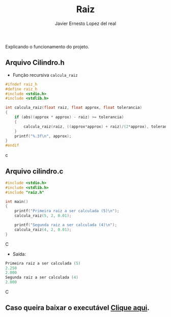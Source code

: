 #+title: Raiz
#+author: Javier Ernesto Lopez del real
#+email: javierernesto2000@gmail.com

Explicando o funcionamento do projeto. 

** Arquivo Cilindro.h
- Função recursiva =calcula_raiz=
#+begin_src c
#ifndef raiz_h
#define raiz_h
#include <stdio.h>
#include <stdlib.h>

int calcula_raiz(float raiz, float approx, float tolerancia)
{
    if (abs((approx * approx) - raiz) >= tolerancia)
    {
        calcula_raiz(raiz, ((approx*approx) + raiz)/(2*approx), tolerancia);
    }
    printf("%.3f\n", approx);
}
#endif
#+end_src c


** Arquivo cilindro.c
#+begin_src C
#include <stdio.h>
#include <stdlib.h>
#include "raiz.h"

int main()
{
    printf("Primeira raiz a ser calculada (5)\n");
    calcula_raiz(5, 2, 0.01);

    printf("Segunda raiz a ser calculada (4)\n");
    calcula_raiz(4, 2, 0.01);
}
#+end_src C
- Saída:
#+begin_src C
Primeira raiz a ser calculada (5)
2.250
2.000
Segunda raiz a ser calculada (4)
2.000
#+end_src C



** Caso queira baixar o executável [[https://github.com/Javiercuba/Estruturas_de_dados1/releases/download/1.0/combinacao][Clique aqui]].

    
